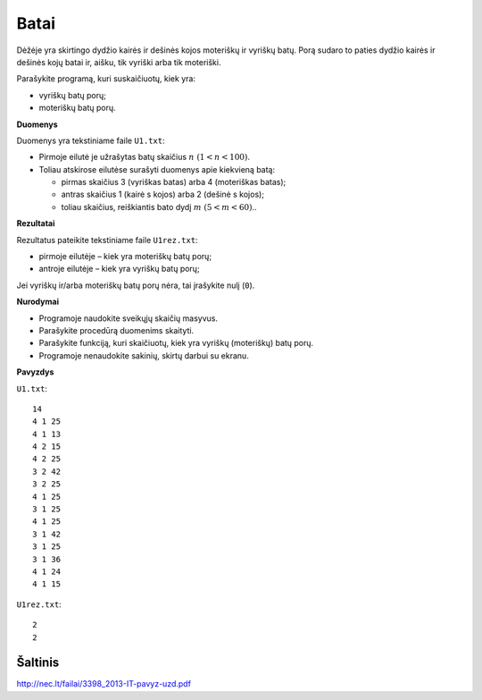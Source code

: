 Batai
=====

.. default-role:: math

Dėžėje yra skirtingo dydžio kairės ir dešinės kojos moteriškų ir vyriškų batų.
Porą sudaro to paties dydžio kairės ir dešinės kojų batai ir, aišku, tik
vyriški arba tik moteriški.

Parašykite programą, kuri suskaičiuotų, kiek yra:

- vyriškų batų porų;

- moteriškų batų porų.

**Duomenys**

Duomenys yra tekstiniame faile ``U1.txt``:

- Pirmoje eilutė je užrašytas batų skaičius `n\ (1 < n < 100)`.

- Toliau atskirose eilutėse surašyti duomenys apie kiekvieną batą:

  * pirmas skaičius 3 (vyriškas batas) arba 4 (moteriškas batas);

  * antras skaičius 1 (kairė s kojos) arba 2 (dešinė s kojos);

  * toliau skaičius, reiškiantis bato dydį `m\ (5 < m < 60)`..
    
**Rezultatai**

Rezultatus pateikite tekstiniame faile ``U1rez.txt``:

- pirmoje eilutėje – kiek yra moteriškų batų porų;

- antroje eilutėje – kiek yra vyriškų batų porų;

Jei vyriškų ir/arba moteriškų batų porų nėra, tai įrašykite nulį (``0``).

**Nurodymai**

- Programoje naudokite sveikųjų skaičių masyvus.

- Parašykite procedūrą duomenims skaityti.

- Parašykite funkciją, kuri skaičiuotų, kiek yra vyriškų (moteriškų) batų porų.

- Programoje nenaudokite sakinių, skirtų darbui su ekranu. 

**Pavyzdys**

``U1.txt``::

  14
  4 1 25
  4 1 13
  4 2 15
  4 2 25
  3 2 42
  3 2 25
  4 1 25
  3 1 25
  4 1 25
  3 1 42
  3 1 25
  3 1 36
  4 1 24
  4 1 15

``U1rez.txt``::

  2
  2


Šaltinis
--------

http://nec.lt/failai/3398_2013-IT-pavyz-uzd.pdf
